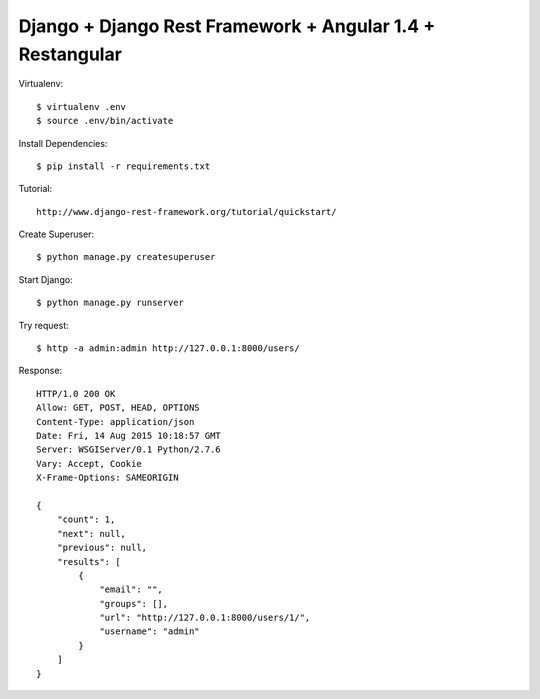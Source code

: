==============================================================================
Django + Django Rest Framework + Angular 1.4 + Restangular
==============================================================================

Virtualenv::

  $ virtualenv .env
  $ source .env/bin/activate

Install Dependencies::

  $ pip install -r requirements.txt


Tutorial::

  http://www.django-rest-framework.org/tutorial/quickstart/

Create Superuser::

  $ python manage.py createsuperuser

Start Django::

  $ python manage.py runserver

Try request::

  $ http -a admin:admin http://127.0.0.1:8000/users/

Response::

  HTTP/1.0 200 OK
  Allow: GET, POST, HEAD, OPTIONS
  Content-Type: application/json
  Date: Fri, 14 Aug 2015 10:18:57 GMT
  Server: WSGIServer/0.1 Python/2.7.6
  Vary: Accept, Cookie
  X-Frame-Options: SAMEORIGIN

  {
      "count": 1,
      "next": null,
      "previous": null,
      "results": [
          {
              "email": "",
              "groups": [],
              "url": "http://127.0.0.1:8000/users/1/",
              "username": "admin"
          }
      ]
  }

